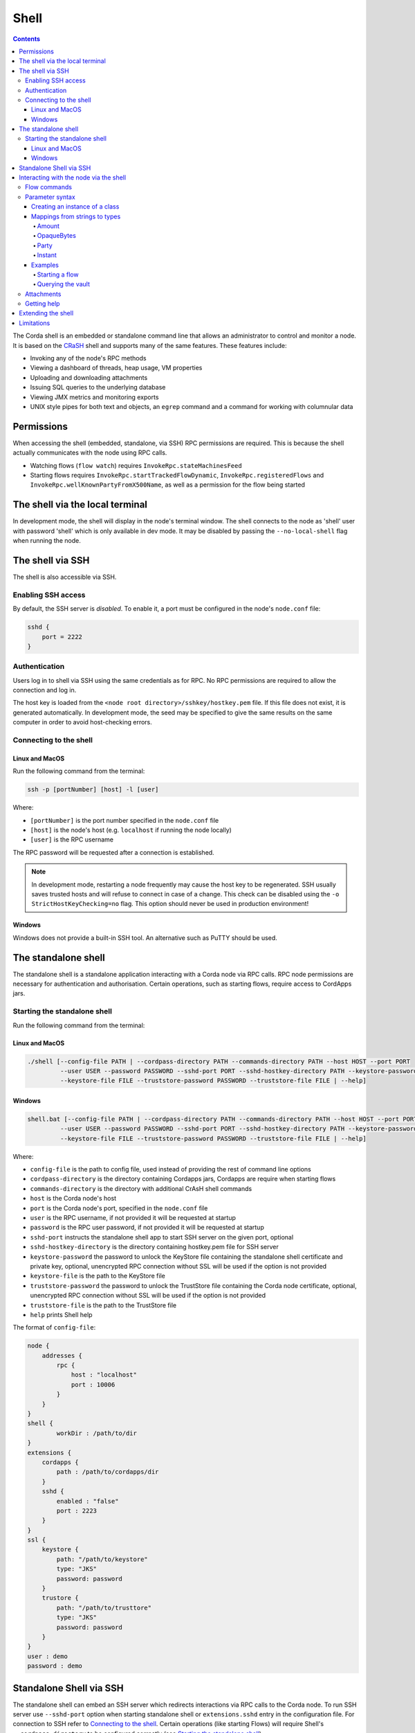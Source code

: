 .. highlight:: kotlin
.. raw:: html

   <script type="text/javascript" src="_static/jquery.js"></script>
   <script type="text/javascript" src="_static/codesets.js"></script>

Shell
=====

.. contents::

The Corda shell is an embedded or standalone command line that allows an administrator to control and monitor a node. It is based on
the `CRaSH`_ shell and supports many of the same features. These features include:

* Invoking any of the node's RPC methods
* Viewing a dashboard of threads, heap usage, VM properties
* Uploading and downloading attachments
* Issuing SQL queries to the underlying database
* Viewing JMX metrics and monitoring exports
* UNIX style pipes for both text and objects, an ``egrep`` command and a command for working with columnular data

Permissions
-----------

When accessing the shell (embedded, standalone, via SSH) RPC permissions are required. This is because the shell actually communicates
with the node using RPC calls.

* Watching flows (``flow watch``) requires ``InvokeRpc.stateMachinesFeed``
* Starting flows requires ``InvokeRpc.startTrackedFlowDynamic``, ``InvokeRpc.registeredFlows`` and ``InvokeRpc.wellKnownPartyFromX500Name``, as well as a
  permission for the flow being started

The shell via the local terminal
--------------------------------

In development mode, the shell will display in the node's terminal window.
The shell connects to the node as 'shell' user with password 'shell' which is only available in dev mode.
It may be disabled by passing the ``--no-local-shell`` flag when running the node.

The shell via SSH
-----------------
The shell is also accessible via SSH.

Enabling SSH access
*******************

By default, the SSH server is *disabled*. To enable it, a port must be configured in the node's ``node.conf`` file:

.. code:: bash

    sshd {
        port = 2222
    }

Authentication
**************
Users log in to shell via SSH using the same credentials as for RPC.
No RPC permissions are required to allow the connection and log in.

The host key is loaded from the ``<node root directory>/sshkey/hostkey.pem`` file. If this file does not exist, it is
generated automatically. In development mode, the seed may be specified to give the same results on the same computer
in order to avoid host-checking errors.

Connecting to the shell
***********************

Linux and MacOS
^^^^^^^^^^^^^^^

Run the following command from the terminal:

.. code:: bash

    ssh -p [portNumber] [host] -l [user]

Where:

* ``[portNumber]`` is the port number specified in the ``node.conf`` file
* ``[host]`` is the node's host (e.g. ``localhost`` if running the node locally)
* ``[user]`` is the RPC username

The RPC password will be requested after a connection is established.

.. note:: In development mode, restarting a node frequently may cause the host key to be regenerated. SSH usually saves
    trusted hosts and will refuse to connect in case of a change. This check can be disabled using the
    ``-o StrictHostKeyChecking=no`` flag. This option should never be used in production environment!

Windows
^^^^^^^

Windows does not provide a built-in SSH tool. An alternative such as PuTTY should be used.

The standalone shell
------------------------------
The standalone shell is a standalone application interacting with a Corda node via RPC calls.
RPC node permissions are necessary for authentication and authorisation.
Certain operations, such as starting flows, require access to CordApps jars.

Starting the standalone shell
*************************

Run the following command from the terminal:

Linux and MacOS
^^^^^^^^^^^^^^^

.. code:: bash

    ./shell [--config-file PATH | --cordpass-directory PATH --commands-directory PATH --host HOST --port PORT
             --user USER --password PASSWORD --sshd-port PORT --sshd-hostkey-directory PATH --keystore-password PASSWORD
             --keystore-file FILE --truststore-password PASSWORD --truststore-file FILE | --help]

Windows
^^^^^^^

.. code:: bash

    shell.bat [--config-file PATH | --cordpass-directory PATH --commands-directory PATH --host HOST --port PORT
             --user USER --password PASSWORD --sshd-port PORT --sshd-hostkey-directory PATH --keystore-password PASSWORD
             --keystore-file FILE --truststore-password PASSWORD --truststore-file FILE | --help]

Where:

* ``config-file`` is the path to config file, used instead of providing the rest of command line options
* ``cordpass-directory`` is the directory containing Cordapps jars, Cordapps are require when starting flows
* ``commands-directory`` is the directory with additional CrAsH shell commands
* ``host`` is the Corda node's host
* ``port`` is the Corda node's port, specified in the ``node.conf`` file
* ``user`` is the RPC username, if not provided it will be requested at startup
* ``password`` is the RPC user password, if not provided it will be requested at startup
* ``sshd-port`` instructs the standalone shell app to start SSH server on the given port, optional
* ``sshd-hostkey-directory`` is the directory containing hostkey.pem file for SSH server
* ``keystore-password`` the password to unlock the KeyStore file containing the standalone shell certificate and private key, optional, unencrypted RPC connection without SSL will be used if the option is not provided
* ``keystore-file`` is the path to the KeyStore file
* ``truststore-password`` the password to unlock the TrustStore file containing the Corda node certificate, optional, unencrypted RPC connection without SSL will be used if the option is not provided
* ``truststore-file`` is the path to the TrustStore file
* ``help`` prints Shell help

The format of ``config-file``:

.. code:: bash

    node {
        addresses {
            rpc {
                host : "localhost"
                port : 10006
            }
        }
    }
    shell {
	    workDir : /path/to/dir
    }
    extensions {
        cordapps {
            path : /path/to/cordapps/dir
        }
        sshd {
            enabled : "false"
            port : 2223
        }
    }
    ssl {
        keystore {
            path: "/path/to/keystore"
            type: "JKS"
            password: password
        }
        trustore {
            path: "/path/to/trusttore"
            type: "JKS"
            password: password
        }
    }
    user : demo
    password : demo


Standalone Shell via SSH
------------------------------------------
The standalone shell can embed an SSH server which redirects interactions via RPC calls to the Corda node.
To run SSH server use ``--sshd-port`` option when starting standalone shell or ``extensions.sshd`` entry in the configuration file.
For connection to SSH refer to `Connecting to the shell`_.
Certain operations (like starting Flows) will require Shell's ``--cordpass-directory`` to be configured correctly (see `Starting the standalone shell`_).


Interacting with the node via the shell
---------------------------------------

The shell interacts with the node by issuing RPCs (remote procedure calls). You make an RPC from the shell by typing
``run`` followed by the name of the desired RPC method. For example, you'd see a list of the registered flows on your
node by running:

``run registeredFlows``

Some RPCs return a stream of events that will be shown on screen until you press Ctrl-C.

You can find a list of the available RPC methods
`here <https://docs.corda.net/api/kotlin/corda/net.corda.core.messaging/-corda-r-p-c-ops/index.html>`_.

Flow commands
*************

The shell also has special commands for working with flows:

* ``flow list`` lists the flows available on the node
* ``flow watch`` shows all the flows currently running on the node with result (or error) information
* ``flow start`` starts a flow. The ``flow start`` command takes the name of a flow class, or
  *any unambiguous substring* thereof, as well as the data to be passed to the flow constructor. If there are several
  matches for a given substring, the possible matches will be printed out. If a flow has multiple constructors then the
  names and types of the arguments will be used to try and automatically determine which one to use. If the match
  against available constructors is unclear, the reasons each available constructor failed to match will be printed
  out. In the case of an ambiguous match, the first applicable constructor will be used

Parameter syntax
****************

Parameters are passed to RPC or flow commands using a syntax called `Yaml`_ (yet another markup language), a
simple JSON-like language. The key features of Yaml are:

* Parameters are separated by commas
* Each parameter is specified as a ``key: value`` pair

    * There **MUST** to be a space after the colon, otherwise you'll get a syntax error

* Strings do not need to be surrounded by quotes unless they contain commas, colons or embedded quotes
* Class names must be fully-qualified (e.g. ``java.lang.String``)

.. note:: If your CorDapp is written in Java, named arguments won't work unless you compiled the node using the
   ``-parameters`` argument to javac. See :doc:`generating-a-node` for how to specify it via Gradle.

Creating an instance of a class
^^^^^^^^^^^^^^^^^^^^^^^^^^^^^^^

Class instances are created using curly-bracket syntax. For example, if we have a ``Campaign`` class with the following
constructor:

``data class Campaign(val name: String, val target: Int)``

Then we could create an instance of this class to pass as a parameter as follows:

``newCampaign: { name: Roger, target: 1000 }``

Where ``newCampaign`` is a parameter of type ``Campaign``.

Mappings from strings to types
^^^^^^^^^^^^^^^^^^^^^^^^^^^^^^
Several parameter types can automatically be mapped from strings. See the `defined parsers`_ for more information. We
cover the most common types here.

Amount
~~~~~~
A parameter of type ``Amount<Currency>`` can be written as either:

* A dollar ($), pound (£) or euro (€) symbol followed by the amount as a decimal
* The amount as a decimal followed by the ISO currency code (e.g. "100.12 CHF")

OpaqueBytes
~~~~~~~~~~~
A parameter of type ``OpaqueBytes`` can be provided as a string, which will be automatically converted to
``OpaqueBytes``.

Party
~~~~~
A parameter of type ``Party`` can be written in several ways:

* By using the node's full name: ``"O=Monogram Bank,L=Sao Paulo,C=GB"``
* By specifying the organisation name only: ``"Monogram Bank"``
* By specifying any other non-ambiguous part of the name: ``"Sao Paulo"`` (if only one network node is located in Sao
  Paulo)

Instant
~~~~~~~
A parameter of type ``Instant`` can be written as follows: ``"2017-12-22T00:00:00Z"``.

Examples
^^^^^^^^

Starting a flow
~~~~~~~~~~~~~~~

We would start the ``CashIssue`` flow as follows:

``flow start CashIssueFlow amount: $1000, issuerBankPartyRef: 1234, notary: "O=Controller, L=London, C=GB"``

This breaks down as follows:

* ``flow start`` is a shell command for starting a flow
* ``CashIssue`` is the flow we want to start
* Each ``name: value`` pair after that is a flow constructor argument

This command invokes the following ``CashIssue`` constructor:

.. container:: codeset

   .. sourcecode:: kotlin

      class CashIssueFlow(val amount: Amount<Currency>,
                          val issueRef: OpaqueBytes,
                          val recipient: Party,
                          val notary: Party) : AbstractCashFlow(progressTracker)

Querying the vault
~~~~~~~~~~~~~~~~~~

We would query the vault for ``IOUState`` states as follows:

``run vaultQuery contractStateType: com.template.IOUState``

This breaks down as follows:

* ``run`` is a shell command for making an RPC call
* ``vaultQuery`` is the RPC call we want to make
* ``contractStateType: com.template.IOUState`` is the fully-qualified name of the state type we are querying for

Attachments
***********

The shell can be used to upload and download attachments from the node. To learn more, see the tutorial
":doc:`tutorial-attachments`".

Getting help
************

You can type ``help`` in the shell to list the available commands, and ``man`` to get interactive help on many
commands. You can also pass the ``--help`` or ``-h`` flags to a command to get info about what switches it supports.

Commands may have subcommands, in the same style as ``git``. In that case, running the command by itself will
list the supported subcommands.

Extending the shell
-------------------

The shell can be extended using commands written in either Java or `Groovy`_ (a Java-compatible scripting language).
These commands have full access to the node's internal APIs and thus can be used to achieve almost anything.

A full tutorial on how to write such commands is out of scope for this documentation. To learn more, please refer to
the `CRaSH`_ documentation. New commands are placed in the ``shell-commands`` subdirectory in the node directory. Edits
to existing commands will be used automatically, but currently commands added after the node has started won't be
automatically detected. Commands must have names all in lower-case with either a ``.java`` or ``.groovy`` extension.

.. warning:: Commands written in Groovy ignore Java security checks, so have unrestricted access to node and JVM
   internals regardless of any sandboxing that may be in place. Don't allow untrusted users to edit files in the
   shell-commands directory!

Limitations
-----------

The shell will be enhanced over time. The currently known limitations include:

* There is no command completion for flows or RPCs
* Command history is not preserved across restarts
* The ``jdbc`` command requires you to explicitly log into the database first
* Commands placed in the ``shell-commands`` directory are only noticed after the node is restarted
* The ``jul`` command advertises access to logs, but it doesn't work with the logging framework we're using

.. _Yaml: http://www.yaml.org/spec/1.2/spec.html
.. _defined parsers: api/kotlin/corda/net.corda.client.jackson/-jackson-support/index.html
.. _Groovy: http://groovy-lang.org/
.. _CRaSH: http://www.crashub.org/

